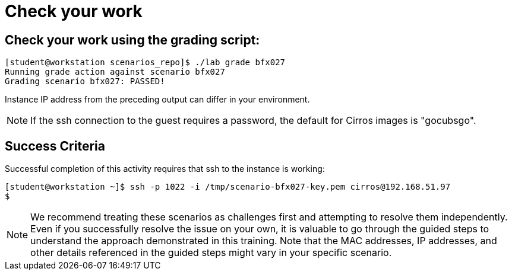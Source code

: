 = Check your work

== Check your work using the grading script:
----
[student@workstation scenarios_repo]$ ./lab grade bfx027
Running grade action against scenario bfx027
Grading scenario bfx027: PASSED!
----
Instance IP address from the preceding output can differ in your environment.
[NOTE]
====
If the ssh connection to the guest requires a password, the default for Cirros
images is "gocubsgo".
====
== Success Criteria
Successful completion of this activity requires that ssh to the instance is working:
----
[student@workstation ~]$ ssh -p 1022 -i /tmp/scenario-bfx027-key.pem cirros@192.168.51.97
$
----

[NOTE]
====
We recommend treating these scenarios as challenges first and attempting to resolve them independently. Even if you successfully resolve the issue on your own, it is valuable to go through the guided steps to understand the approach demonstrated in this training. Note that the MAC addresses, IP addresses, and other details referenced in the guided steps might vary in your specific scenario.
